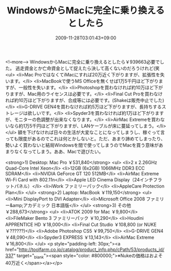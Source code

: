 #+TITLE: WindowsからMacに完全に乗り換えるとしたら
#+DATE: 2009-11-28T03:01:43+09:00
#+DRAFT: false
#+TAGS: 過去記事インポート

<!--more-->
WindowsからMacに完全に乗り換えるとしたら￥939663必要でした。
逃走資金とか亡命資金として捉えたら決して高くないのだろうけれど(笑
<ul>
	<li>Mac ProではなくてiMacにすれば20万近く下がりますが、拡張性を失います。</li>
	<li>MacBookで使うMS Officeを無くせば1万5千円ほど下がりますが、一般性を失います。</li>
	<li>Photoshopを買わなければ約10万ほど下がりますが、Mac用のライセンスは必要です。</li>
	<li>Final Cut Proを買わなければ約10万ほど下がりますが、合成等には必要です。(Shakeは販売中止でした)</li>
	<li>G-DRIVE GEN4を買わなければ約5万ほど下がりますが、長持ちするストレージは欲しいです。</li>
	<li>Spyder3を買わなければ約1万ほど下がりますが、モニターの色調整が出来なくなります。</li>
	<li>AirMac Extremeを買わないなら約1万5千円ほど下がりますが、LANケーブルが床に蔓延ってしまう。</li>
</ul>
額を下げなければ日々の生活が大変なことになってしまうし、稼ぐって言っても限度があるのでこれは何とかしないと。ただ、あまり諦めてしまったり、勢いよく買わないと結局Windowsを間で使ってしまうのでMacを買う意味があまりなくなってしまう。ああ、Macで遊びたい。

<strong>1) Desktop: Mac Pro ￥531,840</strong>
<ul>
	<li>2 x 2.26GHz Quad-Core Intel Xeon</li>
	<li>12GB (6x2GB) 1066MHz DDR3 ECC SDRAM</li>
	<li>NVIDIA GeForce GT 120 512MB</li>
	<li>AirMac Extreme Wi-Fi Card with 802.11n</li>
	<li>Apple LED Cinema Display（24インチフラットパネル）</li>
	<li>iWork ファミリーパック</li>
	<li>AppleCare Protection Plan</li>
</ul>
<strong>2) Laptop: MacBook ￥119,150</strong>
<ul>
	<li>Mini DisplayPort to DVI Adapter</li>
	<li>Microsoft Office 2008 ファミリー&amp;アカデミック 日本語版</li>
</ul>
<strong>3) その他 ￥288,673</strong>
<ul>
	<li>ATOK 2009 for Mac ￥9,800</li>
	<li>FileMaker Bento 3 ファミリーパック ￥10,290</li>
	<li>Houdini APPRENTICE HD ￥18,000</li>
	<li>Final Cut Studio ￥108,800 (or NUKE ￥??????)</li>
	<li>Adobe Photoshop CS5 ￥99,750</li>
	<li>G-DRIVE GEN4 ￥48,090</li>
	<li>Spyder3 EXPRESS ￥13,143</li>
	<li>AirMac Extreme ￥16,800</li>
</ul>
<p style="padding-left: 30px;"><a href="http://toolfarm.co.jp/catalog/product_info.php/cPath/53/products_id/337" target="_blank"><span style="color: #800000;">※Nukeの価格はおよそ40万近く</span></a></p>

